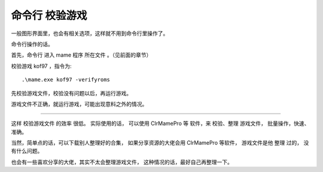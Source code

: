﻿==========================================
命令行 校验游戏
==========================================

一般图形界面里，也会有相关选项，这样就不用到命令行里操作了。


命令行操作的话。

首先，命令行 进入 mame 程序 所在文件 。（见前面的章节）


校验游戏 kof97 ，指令为::
	
	.\mame.exe kof97 -verifyroms


先校验游戏文件，校验没有问题以后，再运行游戏。

游戏文件不正确，就运行游戏，可能出现意料之外的情况。

*********

这样 校验游戏文件 的效率 很低。
实际使用的话，
可以使用 ClrMamePro 等 软件，来 校验、整理 游戏文件，
批量操作，快速、准确。

当然，简单点的话，可以下载别人整理好的合集， 如果分享资源的大佬会用 ClrMamePro 等软件， 游戏文件是他 整理 过的， 没有什么问题。

也会有一些喜欢分享的大佬，其实不太会整理游戏文件， 这种情况的话，最好自己再整理一下。